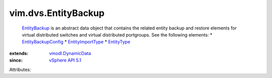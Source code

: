 .. _EntityType: ../../vim/dvs/EntityBackup/EntityType.rst

.. _EntityBackup: ../../vim/dvs/EntityBackup.rst

.. _vSphere API 5.1: ../../vim/version.rst#vimversionversion8

.. _EntityImportType: ../../vim/dvs/EntityBackup/ImportType.rst

.. _vmodl.DynamicData: ../../vmodl/DynamicData.rst

.. _EntityBackupConfig: ../../vim/dvs/EntityBackup/Config.rst


vim.dvs.EntityBackup
====================
   `EntityBackup`_ is an abstract data object that contains the related entity backup and restore elements for virtual distributed switches and virtual distributed portgroups. See the following elements:
   * `EntityBackupConfig`_
   * `EntityImportType`_
   * `EntityType`_
:extends: vmodl.DynamicData_
:since: `vSphere API 5.1`_

Attributes:
